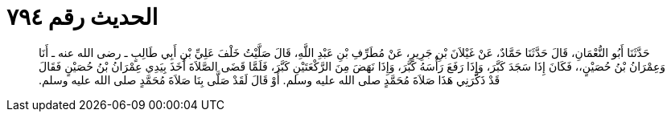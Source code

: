 
= الحديث رقم ٧٩٤

[quote.hadith]
حَدَّثَنَا أَبُو النُّعْمَانِ، قَالَ حَدَّثَنَا حَمَّادٌ، عَنْ غَيْلاَنَ بْنِ جَرِيرٍ، عَنْ مُطَرِّفِ بْنِ عَبْدِ اللَّهِ، قَالَ صَلَّيْتُ خَلْفَ عَلِيِّ بْنِ أَبِي طَالِبٍ ـ رضى الله عنه ـ أَنَا وَعِمْرَانُ بْنُ حُصَيْنٍ،، فَكَانَ إِذَا سَجَدَ كَبَّرَ، وَإِذَا رَفَعَ رَأْسَهُ كَبَّرَ، وَإِذَا نَهَضَ مِنَ الرَّكْعَتَيْنِ كَبَّرَ، فَلَمَّا قَضَى الصَّلاَةَ أَخَذَ بِيَدِي عِمْرَانُ بْنُ حُصَيْنٍ فَقَالَ قَدْ ذَكَّرَنِي هَذَا صَلاَةَ مُحَمَّدٍ صلى الله عليه وسلم‏.‏ أَوْ قَالَ لَقَدْ صَلَّى بِنَا صَلاَةَ مُحَمَّدٍ صلى الله عليه وسلم‏.‏